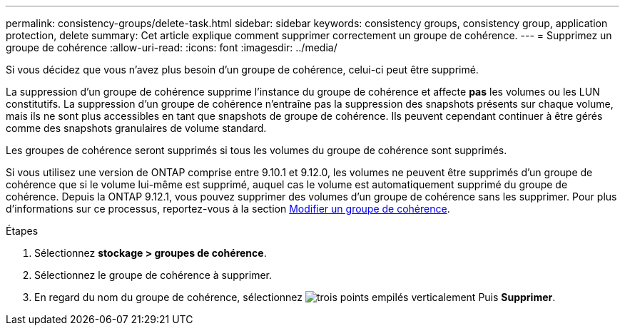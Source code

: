 ---
permalink: consistency-groups/delete-task.html 
sidebar: sidebar 
keywords: consistency groups, consistency group, application protection, delete 
summary: Cet article explique comment supprimer correctement un groupe de cohérence. 
---
= Supprimez un groupe de cohérence
:allow-uri-read: 
:icons: font
:imagesdir: ../media/


[role="lead"]
Si vous décidez que vous n'avez plus besoin d'un groupe de cohérence, celui-ci peut être supprimé.

La suppression d'un groupe de cohérence supprime l'instance du groupe de cohérence et affecte *pas* les volumes ou les LUN constitutifs. La suppression d'un groupe de cohérence n'entraîne pas la suppression des snapshots présents sur chaque volume, mais ils ne sont plus accessibles en tant que snapshots de groupe de cohérence. Ils peuvent cependant continuer à être gérés comme des snapshots granulaires de volume standard.

Les groupes de cohérence seront supprimés si tous les volumes du groupe de cohérence sont supprimés.

Si vous utilisez une version de ONTAP comprise entre 9.10.1 et 9.12.0, les volumes ne peuvent être supprimés d'un groupe de cohérence que si le volume lui-même est supprimé, auquel cas le volume est automatiquement supprimé du groupe de cohérence. Depuis la ONTAP 9.12.1, vous pouvez supprimer des volumes d'un groupe de cohérence sans les supprimer. Pour plus d'informations sur ce processus, reportez-vous à la section xref:modify-task.html[Modifier un groupe de cohérence].

.Étapes
. Sélectionnez *stockage > groupes de cohérence*.
. Sélectionnez le groupe de cohérence à supprimer.
. En regard du nom du groupe de cohérence, sélectionnez image:../media/icon_kabob.gif["trois points empilés verticalement"] Puis *Supprimer*.

